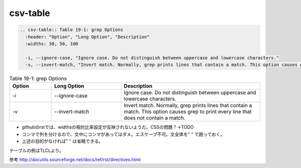 ##########
csv-table
##########

.. code-block:: rst

  .. csv-table:: Table 19-1: grep Options
    :header: "Option", "Long Option", "Description"
    :widths: 30, 50, 100

    -i, --ignore-case, "Ignore case. Do not distinguish between uppercase and lowercase characters."
    -v, --invert-match, "Invert match. Normally, grep prints lines that contain a match. This option causes grep to print every line that does not contain a match."




.. csv-table:: Table 19-1: grep Options
  :header: "Option", "Long Option", "Description"
  :widths: 30, 50, 100

  -i, --ignore-case, "Ignore case. Do not distinguish between uppercase and lowercase characters."
  -v, --invert-match, "Invert match. Normally, grep prints lines that contain a match. This option causes grep to print every line that does not contain a match."

* githubのrstでは、widthsの相対比率設定が反映されないようだ。CSSの問題？→TODO
* コンマで列を分けるので、文中にコンマがあってはダメ。エスケープ不可。文全体を" " で囲っておく。
* 上述の目的がなければ" " は省略できる。

テーブルの例はTLCLより。

参考
http://docutils.sourceforge.net/docs/ref/rst/directives.html
